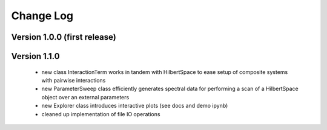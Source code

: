 .. scqubits
   Copyright (C) 2019, Jens Koch & Peter Groszkowski

.. _changelog:

**********
Change Log
**********

Version 1.0.0 (first release)
++++++++++++++++++++++++++++++

Version 1.1.0
+++++++++++++

   - new class InteractionTerm works in tandem with HilbertSpace to ease setup of composite systems with pairwise interactions
   - new ParameterSweep class efficiently generates spectral data for performing a scan of a HilbertSpace object over an external parameters
   - new Explorer class introduces interactive plots (see docs and demo ipynb)
   - cleaned up implementation of file IO operations